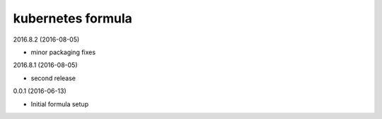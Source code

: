 kubernetes formula
==================

2016.8.2 (2016-08-05)

- minor packaging fixes

2016.8.1 (2016-08-05)

- second release

0.0.1 (2016-06-13)

- Initial formula setup
